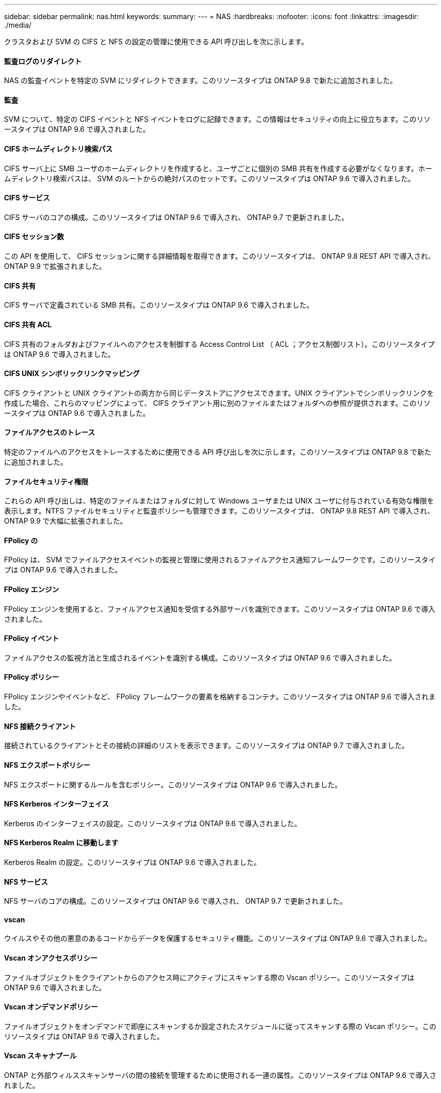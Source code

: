 ---
sidebar: sidebar 
permalink: nas.html 
keywords:  
summary:  
---
= NAS
:hardbreaks:
:nofooter: 
:icons: font
:linkattrs: 
:imagesdir: ./media/


[role="lead"]
クラスタおよび SVM の CIFS と NFS の設定の管理に使用できる API 呼び出しを次に示します。



==== 監査ログのリダイレクト

NAS の監査イベントを特定の SVM にリダイレクトできます。このリソースタイプは ONTAP 9.8 で新たに追加されました。



==== 監査

SVM について、特定の CIFS イベントと NFS イベントをログに記録できます。この情報はセキュリティの向上に役立ちます。このリソースタイプは ONTAP 9.6 で導入されました。



==== CIFS ホームディレクトリ検索パス

CIFS サーバ上に SMB ユーザのホームディレクトリを作成すると、ユーザごとに個別の SMB 共有を作成する必要がなくなります。ホームディレクトリ検索パスは、 SVM のルートからの絶対パスのセットです。このリソースタイプは ONTAP 9.6 で導入されました。



==== CIFS サービス

CIFS サーバのコアの構成。このリソースタイプは ONTAP 9.6 で導入され、 ONTAP 9.7 で更新されました。



==== CIFS セッション数

この API を使用して、 CIFS セッションに関する詳細情報を取得できます。このリソースタイプは、 ONTAP 9.8 REST API で導入され、 ONTAP 9.9 で拡張されました。



==== CIFS 共有

CIFS サーバで定義されている SMB 共有。このリソースタイプは ONTAP 9.6 で導入されました。



==== CIFS 共有 ACL

CIFS 共有のフォルダおよびファイルへのアクセスを制御する Access Control List （ ACL ；アクセス制御リスト）。このリソースタイプは ONTAP 9.6 で導入されました。



==== CIFS UNIX シンボリックリンクマッピング

CIFS クライアントと UNIX クライアントの両方から同じデータストアにアクセスできます。UNIX クライアントでシンボリックリンクを作成した場合、これらのマッピングによって、 CIFS クライアント用に別のファイルまたはフォルダへの参照が提供されます。このリソースタイプは ONTAP 9.6 で導入されました。



==== ファイルアクセスのトレース

特定のファイルへのアクセスをトレースするために使用できる API 呼び出しを次に示します。このリソースタイプは ONTAP 9.8 で新たに追加されました。



==== ファイルセキュリティ権限

これらの API 呼び出しは、特定のファイルまたはフォルダに対して Windows ユーザまたは UNIX ユーザに付与されている有効な権限を表示します。NTFS ファイルセキュリティと監査ポリシーも管理できます。このリソースタイプは、 ONTAP 9.8 REST API で導入され、 ONTAP 9.9 で大幅に拡張されました。



==== FPolicy の

FPolicy は、 SVM でファイルアクセスイベントの監視と管理に使用されるファイルアクセス通知フレームワークです。このリソースタイプは ONTAP 9.6 で導入されました。



==== FPolicy エンジン

FPolicy エンジンを使用すると、ファイルアクセス通知を受信する外部サーバを識別できます。このリソースタイプは ONTAP 9.6 で導入されました。



==== FPolicy イベント

ファイルアクセスの監視方法と生成されるイベントを識別する構成。このリソースタイプは ONTAP 9.6 で導入されました。



==== FPolicy ポリシー

FPolicy エンジンやイベントなど、 FPolicy フレームワークの要素を格納するコンテナ。このリソースタイプは ONTAP 9.6 で導入されました。



==== NFS 接続クライアント

接続されているクライアントとその接続の詳細のリストを表示できます。このリソースタイプは ONTAP 9.7 で導入されました。



==== NFS エクスポートポリシー

NFS エクスポートに関するルールを含むポリシー。このリソースタイプは ONTAP 9.6 で導入されました。



==== NFS Kerberos インターフェイス

Kerberos のインターフェイスの設定。このリソースタイプは ONTAP 9.6 で導入されました。



==== NFS Kerberos Realm に移動します

Kerberos Realm の設定。このリソースタイプは ONTAP 9.6 で導入されました。



==== NFS サービス

NFS サーバのコアの構成。このリソースタイプは ONTAP 9.6 で導入され、 ONTAP 9.7 で更新されました。



==== vscan

ウイルスやその他の悪意のあるコードからデータを保護するセキュリティ機能。このリソースタイプは ONTAP 9.6 で導入されました。



==== Vscan オンアクセスポリシー

ファイルオブジェクトをクライアントからのアクセス時にアクティブにスキャンする際の Vscan ポリシー。このリソースタイプは ONTAP 9.6 で導入されました。



==== Vscan オンデマンドポリシー

ファイルオブジェクトをオンデマンドで即座にスキャンするか設定されたスケジュールに従ってスキャンする際の Vscan ポリシー。このリソースタイプは ONTAP 9.6 で導入されました。



==== Vscan スキャナプール

ONTAP と外部ウィルススキャンサーバの間の接続を管理するために使用される一連の属性。このリソースタイプは ONTAP 9.6 で導入されました。



==== Vscan サーバステータス

外部ウィルススキャンサーバのステータス。このリソースタイプは ONTAP 9.6 で導入されました。
